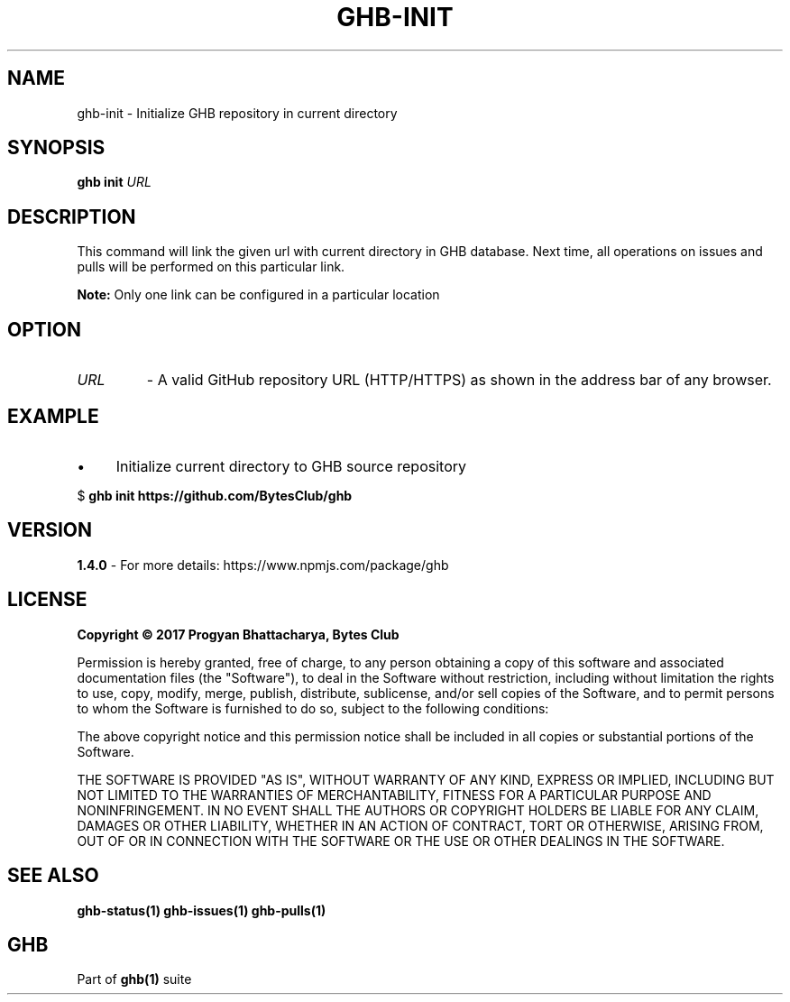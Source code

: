 .TH GHB-INIT 1 "GHB Mannual" "" "GitHub in Terminal"
.SH NAME
ghb-init \- Initialize GHB repository in current directory
.SH SYNOPSIS
.B ghb init
.IR URL
.SH DESCRIPTION
This command will link the given url with current directory in GHB database. Next time, all operations on issues and pulls will be performed on this particular link.
.PP
.BR Note:
Only one link can be configured in a particular location
.SH OPTION
.TP
.IR URL
- A valid GitHub repository URL (HTTP/HTTPS) as shown in the address bar of any browser.
.SH EXAMPLE
.IP \(bu 4
Initialize current directory to GHB source repository
.LP
        $
.B
ghb init https://github.com/BytesClub/ghb
.SH VERSION
.B 1.4.0
- For more details: https://www.npmjs.com/package/ghb
.SH LICENSE
.B Copyright © 2017 Progyan Bhattacharya, Bytes Club
.PP
Permission is hereby granted, free of charge, to any person obtaining a copy
of this software and associated documentation files (the "Software"), to deal
in the Software without restriction, including without limitation the rights
to use, copy, modify, merge, publish, distribute, sublicense, and/or sell
copies of the Software, and to permit persons to whom the Software is
furnished to do so, subject to the following conditions:
.PP
The above copyright notice and this permission notice shall be included in all
copies or substantial portions of the Software.
.PP
THE SOFTWARE IS PROVIDED "AS IS", WITHOUT WARRANTY OF ANY KIND, EXPRESS OR
IMPLIED, INCLUDING BUT NOT LIMITED TO THE WARRANTIES OF MERCHANTABILITY,
FITNESS FOR A PARTICULAR PURPOSE AND NONINFRINGEMENT. IN NO EVENT SHALL THE
AUTHORS OR COPYRIGHT HOLDERS BE LIABLE FOR ANY CLAIM, DAMAGES OR OTHER
LIABILITY, WHETHER IN AN ACTION OF CONTRACT, TORT OR OTHERWISE, ARISING FROM,
OUT OF OR IN CONNECTION WITH THE SOFTWARE OR THE USE OR OTHER DEALINGS IN THE
SOFTWARE.
.SH SEE ALSO
.B
ghb-status(1) ghb-issues(1) ghb-pulls(1)
.SH GHB
Part of
.BR ghb(1) 
suite
